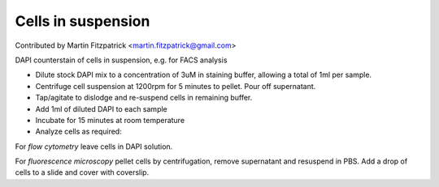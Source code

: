 Cells in suspension
========================================================================================================

.. sectionauthor:: mfitzp <martin.fitzpatrick@gmail.com>

Contributed by Martin Fitzpatrick <martin.fitzpatrick@gmail.com>

DAPI counterstain of cells in suspension, e.g. for FACS analysis








- Dilute stock DAPI mix to a concentration of 3uM in staining buffer, allowing a total of 1ml per sample.


- Centrifuge cell suspension at 1200rpm for 5 minutes to pellet. Pour off supernatant.


- Tap/agitate to dislodge and re-suspend cells in remaining buffer. 


- Add 1ml of diluted DAPI to each sample


- Incubate for 15 minutes at room temperature


- Analyze cells as required:

For *flow cytometry* leave cells in DAPI solution.

For *fluorescence microscopy* pellet cells by centrifugation, remove supernatant and resuspend in PBS. Add a drop of cells to a slide and cover with coverslip.








